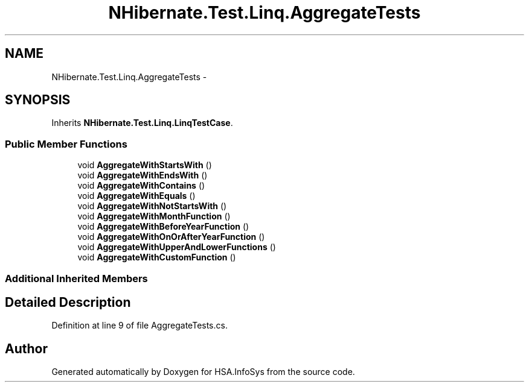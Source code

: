 .TH "NHibernate.Test.Linq.AggregateTests" 3 "Fri Jul 5 2013" "Version 1.0" "HSA.InfoSys" \" -*- nroff -*-
.ad l
.nh
.SH NAME
NHibernate.Test.Linq.AggregateTests \- 
.SH SYNOPSIS
.br
.PP
.PP
Inherits \fBNHibernate\&.Test\&.Linq\&.LinqTestCase\fP\&.
.SS "Public Member Functions"

.in +1c
.ti -1c
.RI "void \fBAggregateWithStartsWith\fP ()"
.br
.ti -1c
.RI "void \fBAggregateWithEndsWith\fP ()"
.br
.ti -1c
.RI "void \fBAggregateWithContains\fP ()"
.br
.ti -1c
.RI "void \fBAggregateWithEquals\fP ()"
.br
.ti -1c
.RI "void \fBAggregateWithNotStartsWith\fP ()"
.br
.ti -1c
.RI "void \fBAggregateWithMonthFunction\fP ()"
.br
.ti -1c
.RI "void \fBAggregateWithBeforeYearFunction\fP ()"
.br
.ti -1c
.RI "void \fBAggregateWithOnOrAfterYearFunction\fP ()"
.br
.ti -1c
.RI "void \fBAggregateWithUpperAndLowerFunctions\fP ()"
.br
.ti -1c
.RI "void \fBAggregateWithCustomFunction\fP ()"
.br
.in -1c
.SS "Additional Inherited Members"
.SH "Detailed Description"
.PP 
Definition at line 9 of file AggregateTests\&.cs\&.

.SH "Author"
.PP 
Generated automatically by Doxygen for HSA\&.InfoSys from the source code\&.
